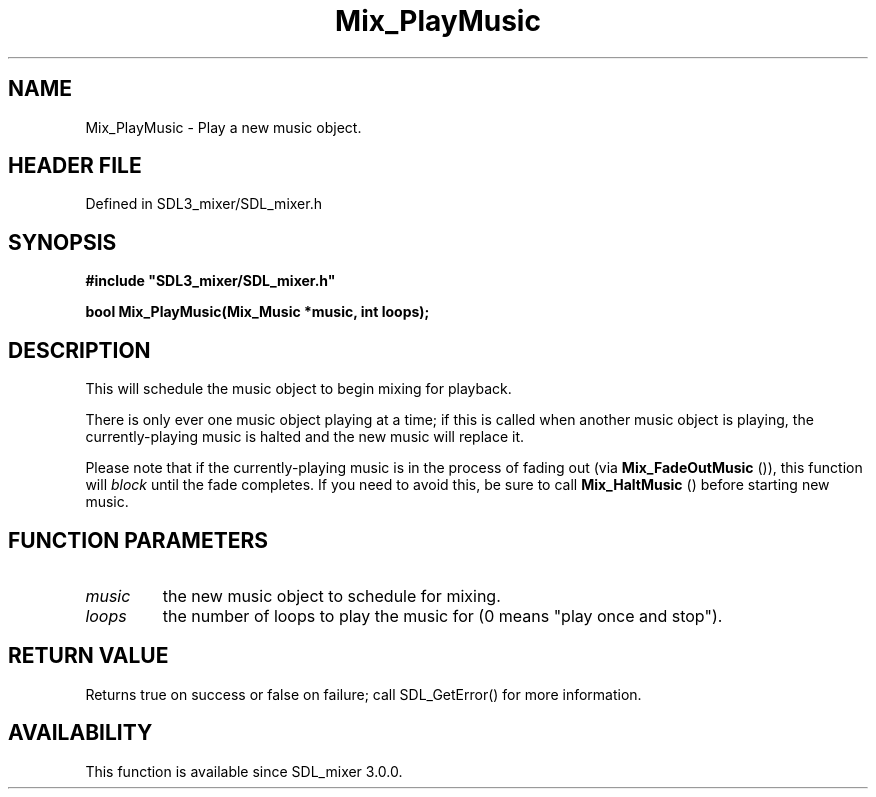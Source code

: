 .\" This manpage content is licensed under Creative Commons
.\"  Attribution 4.0 International (CC BY 4.0)
.\"   https://creativecommons.org/licenses/by/4.0/
.\" This manpage was generated from SDL_mixer's wiki page for Mix_PlayMusic:
.\"   https://wiki.libsdl.org/SDL_mixer/Mix_PlayMusic
.\" Generated with SDL/build-scripts/wikiheaders.pl
.\"  revision 72a7333
.\" Please report issues in this manpage's content at:
.\"   https://github.com/libsdl-org/sdlwiki/issues/new
.\" Please report issues in the generation of this manpage from the wiki at:
.\"   https://github.com/libsdl-org/SDL/issues/new?title=Misgenerated%20manpage%20for%20Mix_PlayMusic
.\" SDL_mixer can be found at https://libsdl.org/projects/SDL_mixer
.de URL
\$2 \(laURL: \$1 \(ra\$3
..
.if \n[.g] .mso www.tmac
.TH Mix_PlayMusic 3 "SDL_mixer 3.0.0" "SDL_mixer" "SDL_mixer3 FUNCTIONS"
.SH NAME
Mix_PlayMusic \- Play a new music object\[char46]
.SH HEADER FILE
Defined in SDL3_mixer/SDL_mixer\[char46]h

.SH SYNOPSIS
.nf
.B #include \(dqSDL3_mixer/SDL_mixer.h\(dq
.PP
.BI "bool Mix_PlayMusic(Mix_Music *music, int loops);
.fi
.SH DESCRIPTION
This will schedule the music object to begin mixing for playback\[char46]

There is only ever one music object playing at a time; if this is called
when another music object is playing, the currently-playing music is halted
and the new music will replace it\[char46]

Please note that if the currently-playing music is in the process of fading
out (via 
.BR Mix_FadeOutMusic
()), this function will
.I block
until the fade completes\[char46] If you need to avoid this, be sure to
call 
.BR Mix_HaltMusic
() before starting new music\[char46]

.SH FUNCTION PARAMETERS
.TP
.I music
the new music object to schedule for mixing\[char46]
.TP
.I loops
the number of loops to play the music for (0 means "play once and stop")\[char46]
.SH RETURN VALUE
Returns true on success or false on failure; call SDL_GetError() for
more information\[char46]

.SH AVAILABILITY
This function is available since SDL_mixer 3\[char46]0\[char46]0\[char46]


